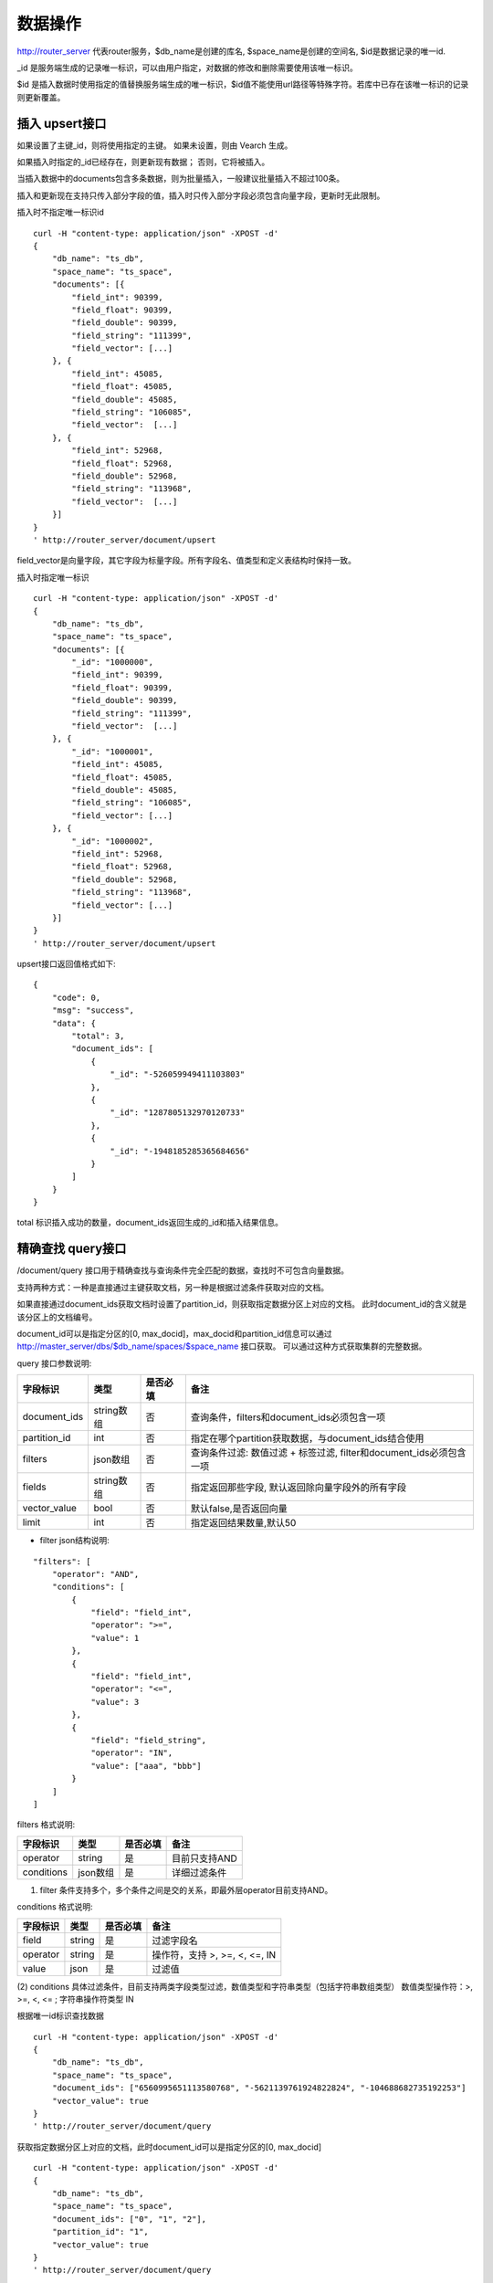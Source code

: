 数据操作
=================
http://router_server 代表router服务，$db_name是创建的库名, $space_name是创建的空间名, $id是数据记录的唯一id.

_id 是服务端生成的记录唯一标识，可以由用户指定，对数据的修改和删除需要使用该唯一标识。

$id 是插入数据时使用指定的值替换服务端生成的唯一标识，$id值不能使用url路径等特殊字符。若库中已存在该唯一标识的记录则更新覆盖。

插入 upsert接口
--------
如果设置了主键_id，则将使用指定的主键。 如果未设置，则由 Vearch 生成。 

如果插入时指定的_id已经存在，则更新现有数据； 否则，它将被插入。

当插入数据中的documents包含多条数据，则为批量插入，一般建议批量插入不超过100条。

插入和更新现在支持只传入部分字段的值，插入时只传入部分字段必须包含向量字段，更新时无此限制。

插入时不指定唯一标识id
::

    curl -H "content-type: application/json" -XPOST -d'
    {
        "db_name": "ts_db",
        "space_name": "ts_space",
        "documents": [{
            "field_int": 90399,
            "field_float": 90399,
            "field_double": 90399,
            "field_string": "111399",
            "field_vector": [...]
        }, {
            "field_int": 45085,
            "field_float": 45085,
            "field_double": 45085,
            "field_string": "106085",
            "field_vector":  [...]
        }, {
            "field_int": 52968,
            "field_float": 52968,
            "field_double": 52968,
            "field_string": "113968",
            "field_vector":  [...]
        }]
    }
    ' http://router_server/document/upsert

field_vector是向量字段，其它字段为标量字段。所有字段名、值类型和定义表结构时保持一致。

插入时指定唯一标识
::

    curl -H "content-type: application/json" -XPOST -d'
    {
        "db_name": "ts_db",
        "space_name": "ts_space",
        "documents": [{
            "_id": "1000000",
            "field_int": 90399,
            "field_float": 90399,
            "field_double": 90399,
            "field_string": "111399",
            "field_vector":  [...]
        }, {
            "_id": "1000001",
            "field_int": 45085,
            "field_float": 45085,
            "field_double": 45085,
            "field_string": "106085",
            "field_vector": [...]
        }, {
            "_id": "1000002",
            "field_int": 52968,
            "field_float": 52968,
            "field_double": 52968,
            "field_string": "113968",
            "field_vector": [...]
        }]
    }
    ' http://router_server/document/upsert


upsert接口返回值格式如下:
::
    {
        "code": 0,
        "msg": "success",
        "data": {
            "total": 3,
            "document_ids": [
                {
                    "_id": "-526059949411103803"
                },
                {
                    "_id": "1287805132970120733"
                },
                {
                    "_id": "-1948185285365684656"
                }
            ]
        }
    }

total 标识插入成功的数量，document_ids返回生成的_id和插入结果信息。

精确查找 query接口
--------
/document/query 接口用于精确查找与查询条件完全匹配的数据，查找时不可包含向量数据。

支持两种方式：一种是直接通过主键获取文档，另一种是根据过滤条件获取对应的文档。 

如果直接通过document_ids获取文档时设置了partition_id，则获取指定数据分区上对应的文档。 此时document_id的含义就是该分区上的文档编号。

document_id可以是指定分区的[0, max_docid]，max_docid和partition_id信息可以通过 http://master_server/dbs/$db_name/spaces/$space_name 接口获取。 
可以通过这种方式获取集群的完整数据。

query 接口参数说明:

+--------------+------------+----------+---------------------------------------------------------------------+
|   字段标识   |    类型    | 是否必填 |                                备注                                 |
+==============+============+==========+=====================================================================+
| document_ids | string数组 | 否       | 查询条件，filters和document_ids必须包含一项                         |
+--------------+------------+----------+---------------------------------------------------------------------+
| partition_id | int        | 否       | 指定在哪个partition获取数据，与document_ids结合使用                 |
+--------------+------------+----------+---------------------------------------------------------------------+
| filters      | json数组   | 否       | 查询条件过滤: 数值过滤 + 标签过滤, filter和document_ids必须包含一项 |
+--------------+------------+----------+---------------------------------------------------------------------+
| fields       | string数组 | 否       | 指定返回那些字段, 默认返回除向量字段外的所有字段                    |
+--------------+------------+----------+---------------------------------------------------------------------+
| vector_value | bool       | 否       | 默认false,是否返回向量                                              |
+--------------+------------+----------+---------------------------------------------------------------------+
| limit        | int        | 否       | 指定返回结果数量,默认50                                             |
+--------------+------------+----------+---------------------------------------------------------------------+

- filter json结构说明:
::

    "filters": [
        "operator": "AND",
        "conditions": [
            {
                "field": "field_int",
                "operator": ">=",
                "value": 1
            },
            {
                "field": "field_int",
                "operator": "<=",
                "value": 3
            },
            {
                "field": "field_string",
                "operator": "IN",
                "value": ["aaa", "bbb"]
            }
        ]
    ]


filters 格式说明:

+------------+----------+----------+---------------+
|  字段标识  |   类型   | 是否必填 |     备注      |
+============+==========+==========+===============+
| operator   | string   | 是       | 目前只支持AND |
+------------+----------+----------+---------------+
| conditions | json数组 | 是       | 详细过滤条件  |
+------------+----------+----------+---------------+

(1) filter 条件支持多个，多个条件之间是交的关系，即最外层operator目前支持AND。

conditions 格式说明:

+----------+--------+----------+-------------------------------+
| 字段标识 |  类型  | 是否必填 |             备注              |
+==========+========+==========+===============================+
| field    | string | 是       | 过滤字段名                    |
+----------+--------+----------+-------------------------------+
| operator | string | 是       | 操作符，支持 >, >=, <, <=, IN |
+----------+--------+----------+-------------------------------+
| value    | json   | 是       | 过滤值                        |
+----------+--------+----------+-------------------------------+

(2) conditions 具体过滤条件，目前支持两类字段类型过滤，数值类型和字符串类型（包括字符串数组类型）
数值类型操作符：>, >=, <, <= ; 字符串操作符类型 IN

根据唯一id标识查找数据
::

    curl -H "content-type: application/json" -XPOST -d'
    {
        "db_name": "ts_db",
        "space_name": "ts_space",
        "document_ids": ["6560995651113580768", "-5621139761924822824", "-104688682735192253"]
        "vector_value": true
    }
    ' http://router_server/document/query

获取指定数据分区上对应的文档，此时document_id可以是指定分区的[0, max_docid]
::

    curl -H "content-type: application/json" -XPOST -d'
    {
        "db_name": "ts_db",
        "space_name": "ts_space",
        "document_ids": ["0", "1", "2"],
        "partition_id": "1",
        "vector_value": true
    }
    ' http://router_server/document/query

根据自定义的标量字段的 Filter 表达式查找
::

    curl -H "content-type: application/json" -XPOST -d'
    {
        "db_name": "ts_db",
        "space_name": "ts_space",
        "filters": [
            "operator": "AND",
            "conditions": [
                {
                    "field": "field_int",
                    "operator": >=,
                    "value": 1
                },
                {
                    "field": "field_int",
                    "operator": <=,
                    "value": 3
                }
            ]
        ]
    }
    ' http://router_server/document/query

query接口返回格式
::

    {
        "code": 0,
        "msg": "success",
        "data": {
            "total": 3,
            "documents": [{
                "_id": "6560995651113580768",
                "field_double": 202558,
                "field_float": 102558,
                "field_int": 1558,
                "field_string": "1558"
            }, {
                "_id": "-5621139761924822824",
                "field_double": 210887,
                "field_float": 110887,
                "field_int": 89887,
                "field_string": "89887"
            }, {
                "_id": "-104688682735192253",
                "field_double": 207588,
                "field_float": 107588,
                "field_int": 46588,
                "field_string": "46588"
            }]
        }
    }

模糊查询 search接口
--------
根据向量数值进行相似度检索，返回指定的 limit 个最相似的 Document。

参数说明:

+-----------------+----------+----------+-------------------------------------------------------------------+
|    字段标识     |   类型   | 是否必填 |                               备注                                |
+=================+==========+==========+===================================================================+
| vectors         | json数组 | 是       | 查询特征，vectors和document_ids必须包含一项                       |
+-----------------+----------+----------+-------------------------------------------------------------------+
| filters         | json数组 | 否       | 查询条件过滤: 数值过滤 + 标签过滤                                 |
+-----------------+----------+----------+-------------------------------------------------------------------+
| fields          | json数组 | 否       | 指定返回那些字段, 默认只返回唯一id和分值                          |
+-----------------+----------+----------+-------------------------------------------------------------------+
| is_brute_search | int      | 否       | 默认0                                                             |
+-----------------+----------+----------+-------------------------------------------------------------------+
| vector_value    | bool     | 否       | 默认false，是否返回向量                                           |
+-----------------+----------+----------+-------------------------------------------------------------------+
| load_balance    | string   | 否       | 负载均衡算法，默认随机                                            |
+-----------------+----------+----------+-------------------------------------------------------------------+
| limit           | int      | 否       | 指定返回结果数量,默认50                                           |
+-----------------+----------+----------+-------------------------------------------------------------------+
| ranker          | json     | 否       | 对多向量结果进一步处理，目前只支持WeightedRanker,指定相似度的权重 |
+-----------------+----------+----------+-------------------------------------------------------------------+
| index_params    | json     | 否       | 指定模型计算时的参数                                              |
+-----------------+----------+----------+-------------------------------------------------------------------+

查询参数整体json简单示例如下:
::

    {
        "vectors": [],
        "filters": []
        "index_params": {"nprobe": 20},
        "fields": ["field1", "field2"],
        "is_brute_search": 0,
        "vector_value": false,
        "load_balance": "leader",
        "limit": 10，
        "ranker": {
            "type": "WeightedRanker",
            "params": [0.5, 0.5],
        }
    }

index_params 参数指定索引计算时的参数，不同索引支持的参数不同，如下示例:

- metric_type: 计算类型，支持InnerProduct和L2, 默认L2。

- nprobe: 搜索桶数量。

- recall_num: 精排召回数量，默认等于查询参数中limit的值，设置从索引中查询到结果之后利用原始向量重新计算距离重新排序。

- parallel_on_queries: 默认1， 搜索间并行；0代表桶间并行。

- efSearch: 图遍历的距离。

IVFPQ:
::
  
    "index_params": {
        "parallel_on_queries": 1,
        "recall_num" : 100,
        "nprobe": 80,
        "metric_type": "L2" 
    }

    当设置recall_num会用原始向量做计算重排（精排）

GPU:
::
    "index_params": {
        "recall_num" : 100,
        "nprobe": 80,
        "metric_type": "L2"
    }

HNSW:
::
    "index_params": {
        "efSearch": 64,
        "metric_type": "L2"
    }

IVFFLAT:
::

    "index_params": {
        "parallel_on_queries": 1,
        "nprobe": 80,
        "metric_type": "L2"
    }

FLAT:
::

    "index_params": {
        "metric_type": "L2"
    }

- vectors json结构说明:
::

    "vectors": [{
                "field": "field_name",
                "feature": [0.1, 0.2, 0.3, 0.4, 0.5],
                "min_score": 0.9
            }]


(1) vector 支持多个(对应定义表结构时包含多个特征字段)。

(2) field 指定创建表时特征字段的名称。

(3) feature 传递特征，维数和定义表结构时维数必须相同。

(4) min_score 指定返回结果中分值必须大于等于0.9，min_score可以指定返回结果分值最小值，max_score可以指定最大值。如设置： “min_score”: 0.8，“max_score”: 0.95  代表过滤0.8<= 分值<= 0.95 的结果。同时另外一种分值过滤的方式是使用: "symbol":">="，"value":0.9 这种组合方式，symbol支持的值类型包含: > 、 >= 、 <、 <=  4种，value及min_score、max_score值在0到1之间。

- filter json结构说明:

参考query接口部分对filter json的说明

- is_brute_search  0使用索引搜索（建完索引前查询结果为空）， 1使用暴力搜索，默认值0。

- vector_value 为了减小网络开销，搜索结果中默认不包含特征数据只包含标量信息字段，设置成true指定返回结果中包含原始特征数据。

- load_balance leader，random，no_leader，least_connection，默认random。leader仅从主数据节点查询，random: 从ps主从节点随机选择，no_leader:只查询从节点，least_connection：最少连接数。

- limit 指定最多返回的结果数量。若请求url中设置了limit值，优先使用url中指定的limit值。

根据向量查询
支持单条或者多条查询，多条可以将多个查询的特征拼接成一个特征数组（比如定义128维的特征，批量查询10条，
则将10个128维特征按顺序拼接成1280维特征数组赋值给feature字段），
后台接收到请求后按表结构定义的特征字段维度进行拆分，按顺序返回匹配结果。
::

    curl -H "content-type: application/json" -XPOST -d'
    {
        "vectors": [
            {
                "field": "field_vector",
                "feature": [
                    "..."
                ]
            }
        ],
        "filters": [
            "operator": "AND",
            "conditions": [
                {
                    "field": "field_int",
                    "operator": ">=",
                    "value": 1
                },
                {
                    "field": "field_int",
                    "operator": "<=",
                    "value": 3
                },
                {
                    "field": "field_string",
                    "operator": "IN",
                    "value": [
                        "aaa",
                        "bbb"
                    ]
                }
            ]
        ],
        "index_params": {
            "metric_type": "L2"
        },
        "limit": 3,
        "db_name": "ts_db",
        "space_name": "ts_space"
    }
    ' http://router_server/document/search


多向量查询
表空间定义时支持多个特征字段，因此查询时可以支持相应数据的特征进行查询。以每条记录两个向量为例：定义表结构字段
::

    {
        "field_vector1": {
            "type": "vector",
            "dimension": 128
        },
        "field_vector2": {
            "type": "vector",
            "dimension": 256
        } 
    }


field_vector1、field_vector2均为向量字段，查询时搜索条件可以指定两个向量：
::

    {
        "vectors": [{
            "field": "field_vector1",
            "feature": [...]
        },
        {
            "field": "field_vector2",
            "feature": [...]
        }],
        "ranker": {
            "type": "WeightedRanker",
            "params": [0.5, 0.5]
        }
    }


field1和field2过滤的结果求交集，其他参数及请求地址和普通查询一致。 

search接口返回格式
::

    {
        "code": 0,
        "msg": "success",
        "data": {
            "documents": [
                [{
                    "_id": "6979025510302030694",
                    "_score": 16.55717658996582,
                    "field_double": 207598,
                    "field_float": 107598,
                    "field_int": 6598,
                    "field_string": "6598",
                }, {
                    "_id": "-104688682735192253",
                    "_score": 17.663991928100586,
                    "field_double": 207588,
                    "field_float": 107588,
                    "field_int": 46588,
                    "field_string": "46588"
                }, {
                    "_id": "8549822044854277588",
                    "_score": 17.88829803466797,
                    "field_double": 220413,
                    "field_float": 120413,
                    "field_int": 99413,
                    "field_string": "99413"
                }]
            ]        
        }
    }


删除 delete接口
--------
删除支持两种方法：指定document_ids和过滤条件。

删除指定document_ids
::

    curl -H "content-type: application/json" -XPOST -d'
    {
        "db_name": "ts_db",
        "space_name": "ts_space",
        "document_ids": ["4501743250723073467", "616335952940335471", "-2422965400649882823"]
    }
    ' http://router_server/document/delete
  
删除满足过滤条件的文档，limit指定每个数据分片删除的条数
::
  
    curl -H "content-type: application/json" -XPOST -d'
    {
        "db_name": "ts_db",
        "space_name": "ts_space",
        "filters": [
            "operator": "AND",
            "conditions": [
                {
                    "field": "field_int",
                    "operator": >=,
                    "value": 1
                },
                {
                    "field": "field_int",
                    "operator": <=,
                    "value": 3
                }
            ]
        ]
        "limit": 3
    }
    ' http://router_server/document/delete


delete接口返回格式
::

    {
        "code": 0,
        "msg": "success",
        "data": {
            "total": 3,
            "document_ids": ["4501743250723073467", "616335952940335471", "-2422965400649882823"]
        }
    }

